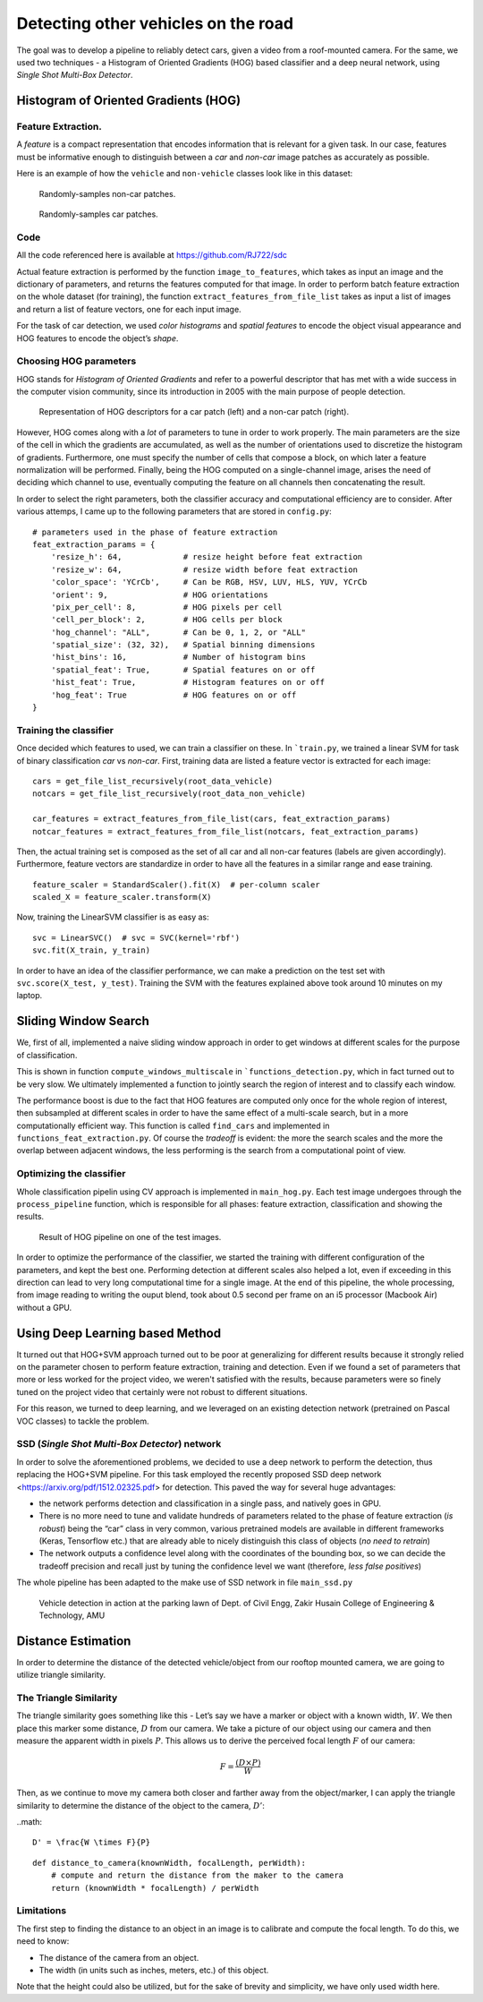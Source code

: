 Detecting other vehicles on the road
====================================

The goal was to develop a pipeline to reliably detect cars, given a video from
a roof-mounted camera. For the same, we used two techniques - a Histogram of
Oriented Gradients (HOG) based classifier and a deep neural network, using
*Single Shot Multi-Box Detector*.

Histogram of Oriented Gradients (HOG)
~~~~~~~~~~~~~~~~~~~~~~~~~~~~~~~~~~~~~

Feature Extraction.
^^^^^^^^^^^^^^^^^^^

A *feature* is a compact representation that encodes information that is
relevant for a given task. In our case, features must be informative enough to
distinguish between a *car* and *non-car* image patches as accurately as
possible.

Here is an example of how the ``vehicle`` and ``non-vehicle`` classes
look like in this dataset:

.. figure:: img/noncar_samples.png

   Randomly-samples non-car patches.

.. figure:: img/car_samples.png

   Randomly-samples car patches.

Code
^^^^

All the code referenced here is available at https://github.com/RJ722/sdc

Actual feature extraction is performed by the function ``image_to_features``,
which takes as input an image and the dictionary of parameters, and returns the
features computed for that image. In order to perform batch feature extraction
on the whole dataset (for training), the function
``extract_features_from_file_list`` takes as input a list of images and return a
list of feature vectors, one for each input image.

For the task of car detection, we used *color histograms* and *spatial
features* to encode the object visual appearance and HOG features to
encode the object’s *shape*. 

Choosing HOG parameters
^^^^^^^^^^^^^^^^^^^^^^^

HOG stands for *Histogram of Oriented Gradients* and refer to a powerful
descriptor that has met with a wide success in the computer vision community,
since its introduction in 2005 with the main purpose of people detection.

.. figure:: img/hog_car_vs_noncar.jpg

   Representation of HOG descriptors for a car patch (left) and a non-car
   patch (right).

However, HOG comes along with a *lot* of parameters to tune in
order to work properly. The main parameters are the size of the cell in
which the gradients are accumulated, as well as the number of
orientations used to discretize the histogram of gradients. Furthermore,
one must specify the number of cells that compose a block, on which
later a feature normalization will be performed. Finally, being the HOG
computed on a single-channel image, arises the need of deciding which
channel to use, eventually computing the feature on all channels then
concatenating the result.

In order to select the right parameters, both the classifier accuracy
and computational efficiency are to consider. After various attemps, I
came up to the following parameters that are stored in ``config.py``:

::

   # parameters used in the phase of feature extraction
   feat_extraction_params = {
       'resize_h': 64,             # resize height before feat extraction
       'resize_w': 64,             # resize width before feat extraction
       'color_space': 'YCrCb',     # Can be RGB, HSV, LUV, HLS, YUV, YCrCb
       'orient': 9,                # HOG orientations
       'pix_per_cell': 8,          # HOG pixels per cell
       'cell_per_block': 2,        # HOG cells per block
       'hog_channel': "ALL",       # Can be 0, 1, 2, or "ALL"
       'spatial_size': (32, 32),   # Spatial binning dimensions
       'hist_bins': 16,            # Number of histogram bins
       'spatial_feat': True,       # Spatial features on or off
       'hist_feat': True,          # Histogram features on or off
       'hog_feat': True            # HOG features on or off
   }


Training the classifier
^^^^^^^^^^^^^^^^^^^^^^^

Once decided which features to used, we can train a classifier on these.
In ```train.py``, we trained a linear SVM for task of binary
classification *car* vs *non-car*. First, training data are listed a
feature vector is extracted for each image:

::

       cars = get_file_list_recursively(root_data_vehicle)
       notcars = get_file_list_recursively(root_data_non_vehicle)

       car_features = extract_features_from_file_list(cars, feat_extraction_params)
       notcar_features = extract_features_from_file_list(notcars, feat_extraction_params)

Then, the actual training set is composed as the set of all car and all
non-car features (labels are given accordingly). Furthermore, feature
vectors are standardize in order to have all the features in a similar
range and ease training.

::

       feature_scaler = StandardScaler().fit(X)  # per-column scaler
       scaled_X = feature_scaler.transform(X)

Now, training the LinearSVM classifier is as easy as:

::

       svc = LinearSVC()  # svc = SVC(kernel='rbf')
       svc.fit(X_train, y_train)

In order to have an idea of the classifier performance, we can make a
prediction on the test set with ``svc.score(X_test, y_test)``. Training
the SVM with the features explained above took around 10 minutes on my
laptop.

Sliding Window Search
~~~~~~~~~~~~~~~~~~~~~

We, first of all, implemented a naive sliding window approach in order
to get windows at different scales for the purpose of classification.

This is shown in function ``compute_windows_multiscale`` in
```functions_detection.py``, which in fact turned out to be very slow. We
ultimately implemented a function to jointly search the region of interest and
to classify each window.

The performance boost is due to the fact that HOG features are computed only
once for the whole region of interest, then subsampled at different scales in
order to have the same effect of a multi-scale search, but in a more
computationally efficient way. This function is called ``find_cars`` and
implemented in ``functions_feat_extraction.py``. Of course the *tradeoff* is
evident: the more the search scales and the more the overlap between adjacent
windows, the less performing is the search from a computational point of view.

Optimizing the classifier
^^^^^^^^^^^^^^^^^^^^^^^^^

Whole classification pipelin using CV approach is implemented in
``main_hog.py``. Each test image undergoes through the
``process_pipeline`` function, which is responsible for all phases:
feature extraction, classification and showing the results.

.. figure:: img/pipeline_hog.jpg

   Result of HOG pipeline on one of the test images.

In order to optimize the performance of the classifier, we started the
training with different configuration of the parameters, and kept the
best one. Performing detection at different scales also helped a lot,
even if exceeding in this direction can lead to very long computational
time for a single image. At the end of this pipeline, the whole
processing, from image reading to writing the ouput blend, took about
0.5 second per frame on an i5 processor (Macbook Air) without a GPU.

Using Deep Learning based Method
~~~~~~~~~~~~~~~~~~~~~~~~~~~~~~~~

It turned out that HOG+SVM approach turned out to be poor at generalizing for
different results because it strongly relied on the parameter chosen to perform
feature extraction, training and detection. Even if we found a set of
parameters that more or less worked for the project video, we weren't
satisfied with the results, because parameters were so finely tuned on the
project video that certainly were not robust to different situations.

For this reason, we turned to deep learning, and we leveraged on an
existing detection network (pretrained on Pascal VOC classes) to tackle
the problem. 


SSD (*Single Shot Multi-Box Detector*) network
^^^^^^^^^^^^^^^^^^^^^^^^^^^^^^^^^^^^^^^^^^^^^^

In order to solve the aforementioned problems, we decided to use a deep
network to perform the detection, thus replacing the HOG+SVM pipeline.
For this task employed the recently proposed SSD deep
network <https://arxiv.org/pdf/1512.02325.pdf> for detection. This
paved the way for several huge advantages:

- the network performs detection and classification in a single pass, and
  natively goes in GPU.

- There is no more need to tune and validate hundreds of parameters related to
  the phase of feature extraction (*is robust*) being the “car” class in very
  common, various pretrained models are available in different frameworks
  (Keras, Tensorflow etc.) that are already able to nicely distinguish this
  class of objects (*no need to retrain*)

- The network outputs a confidence level along with the coordinates of the
  bounding box, so we can decide the tradeoff precision and recall just by
  tuning the confidence level we want (therefore, *less false positives*)

The whole pipeline has been adapted to the make use of SSD network in
file ``main_ssd.py``


.. figure:: img/zhcet_lawn.png

   Vehicle detection in action at the parking lawn of Dept. of Civil Engg,
   Zakir Husain College of Engineering & Technology, AMU


Distance Estimation
~~~~~~~~~~~~~~~~~~~

In order to determine the distance of the detected vehicle/object from our
rooftop mounted camera, we are going to utilize triangle similarity.

The Triangle Similarity
^^^^^^^^^^^^^^^^^^^^^^^

The triangle similarity goes something like this - Let’s say we have a marker or
object with a known width, :math:`W`. We then place this marker some distance,
:math:`D` from our camera. We take a picture of our object using our camera and
then measure the apparent width in pixels :math:`P`. This allows us to derive
the perceived focal length :math:`F` of our camera:

.. math::

    F = \frac{(D \times P)}{W}

Then, as we continue to move my camera both closer and farther away from the
object/marker, I can apply the triangle similarity to determine the distance of
the object to the camera, :math:`D'`:

..math::

    D' = \frac{W \times F}{P}

::

       def distance_to_camera(knownWidth, focalLength, perWidth):
           # compute and return the distance from the maker to the camera
           return (knownWidth * focalLength) / perWidth


Limitations
^^^^^^^^^^^

The first step to finding the distance to an object in an image is to
calibrate and compute the focal length. To do this, we need to know:

* The distance of the camera from an object.

* The width (in units such as inches, meters, etc.) of this object.

Note that the height could also be utilized, but for the sake of brevity and
simplicity, we have only used width here.

